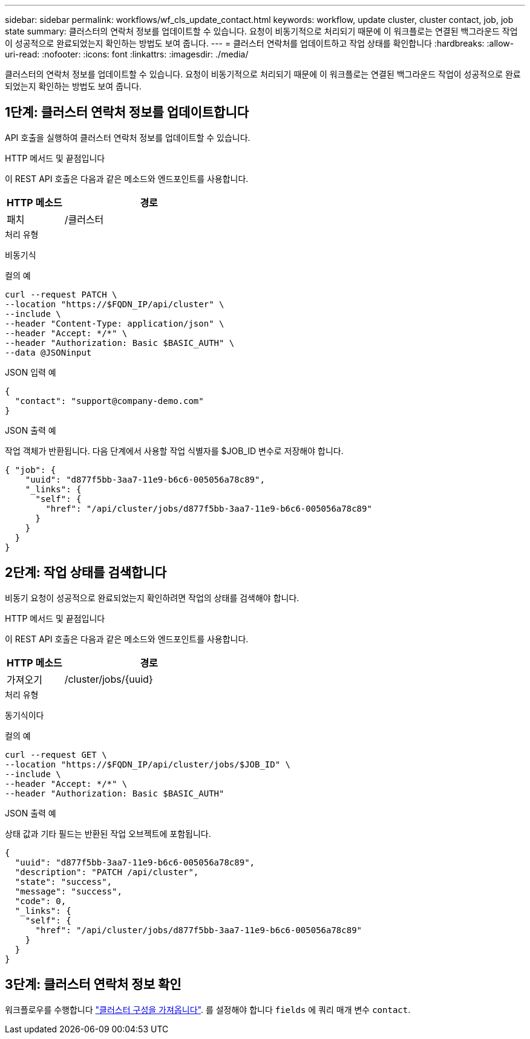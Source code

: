 ---
sidebar: sidebar 
permalink: workflows/wf_cls_update_contact.html 
keywords: workflow, update cluster, cluster contact, job, job state 
summary: 클러스터의 연락처 정보를 업데이트할 수 있습니다. 요청이 비동기적으로 처리되기 때문에 이 워크플로는 연결된 백그라운드 작업이 성공적으로 완료되었는지 확인하는 방법도 보여 줍니다. 
---
= 클러스터 연락처를 업데이트하고 작업 상태를 확인합니다
:hardbreaks:
:allow-uri-read: 
:nofooter: 
:icons: font
:linkattrs: 
:imagesdir: ./media/


[role="lead"]
클러스터의 연락처 정보를 업데이트할 수 있습니다. 요청이 비동기적으로 처리되기 때문에 이 워크플로는 연결된 백그라운드 작업이 성공적으로 완료되었는지 확인하는 방법도 보여 줍니다.



== 1단계: 클러스터 연락처 정보를 업데이트합니다

API 호출을 실행하여 클러스터 연락처 정보를 업데이트할 수 있습니다.

.HTTP 메서드 및 끝점입니다
이 REST API 호출은 다음과 같은 메소드와 엔드포인트를 사용합니다.

[cols="25,75"]
|===
| HTTP 메소드 | 경로 


| 패치 | /클러스터 
|===
.처리 유형
비동기식

.컬의 예
[source, curl]
----
curl --request PATCH \
--location "https://$FQDN_IP/api/cluster" \
--include \
--header "Content-Type: application/json" \
--header "Accept: */*" \
--header "Authorization: Basic $BASIC_AUTH" \
--data @JSONinput
----
.JSON 입력 예
[source, json]
----
{
  "contact": "support@company-demo.com"
}
----
.JSON 출력 예
작업 객체가 반환됩니다. 다음 단계에서 사용할 작업 식별자를 $JOB_ID 변수로 저장해야 합니다.

[listing]
----
{ "job": {
    "uuid": "d877f5bb-3aa7-11e9-b6c6-005056a78c89",
    "_links": {
      "self": {
        "href": "/api/cluster/jobs/d877f5bb-3aa7-11e9-b6c6-005056a78c89"
      }
    }
  }
}
----


== 2단계: 작업 상태를 검색합니다

비동기 요청이 성공적으로 완료되었는지 확인하려면 작업의 상태를 검색해야 합니다.

.HTTP 메서드 및 끝점입니다
이 REST API 호출은 다음과 같은 메소드와 엔드포인트를 사용합니다.

[cols="25,75"]
|===
| HTTP 메소드 | 경로 


| 가져오기 | /cluster/jobs/{uuid} 
|===
.처리 유형
동기식이다

.컬의 예
[source, curl]
----
curl --request GET \
--location "https://$FQDN_IP/api/cluster/jobs/$JOB_ID" \
--include \
--header "Accept: */*" \
--header "Authorization: Basic $BASIC_AUTH"
----
.JSON 출력 예
상태 값과 기타 필드는 반환된 작업 오브젝트에 포함됩니다.

[listing]
----
{
  "uuid": "d877f5bb-3aa7-11e9-b6c6-005056a78c89",
  "description": "PATCH /api/cluster",
  "state": "success",
  "message": "success",
  "code": 0,
  "_links": {
    "self": {
      "href": "/api/cluster/jobs/d877f5bb-3aa7-11e9-b6c6-005056a78c89"
    }
  }
}
----


== 3단계: 클러스터 연락처 정보 확인

워크플로우를 수행합니다 link:../workflows/wf_get_cluster.html["클러스터 구성을 가져옵니다"]. 를 설정해야 합니다 `fields` 에 쿼리 매개 변수 `contact`.
